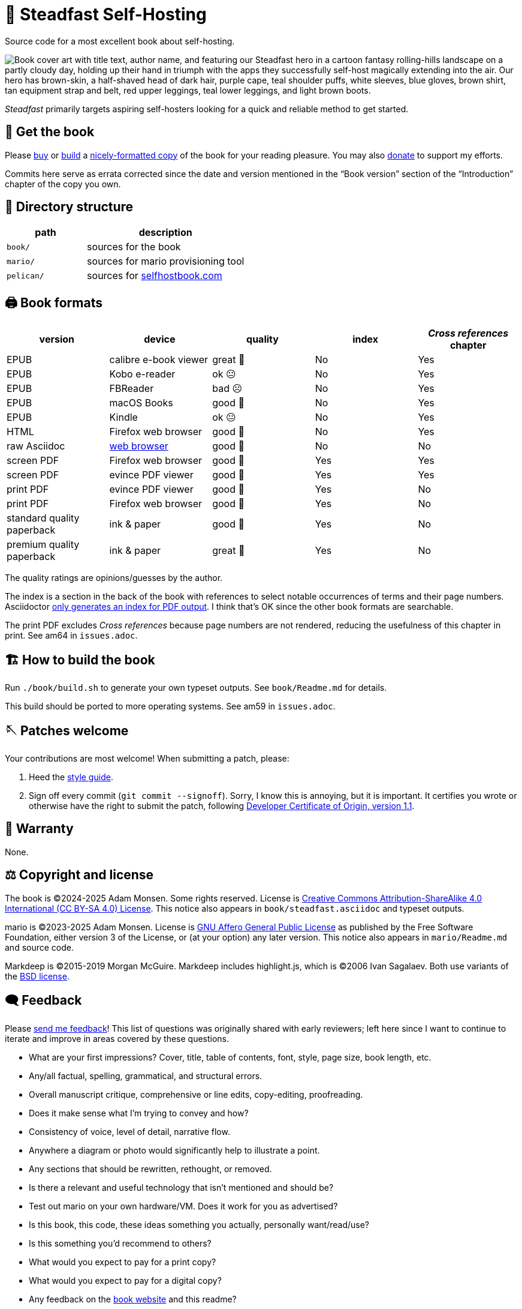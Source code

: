 = 📖 Steadfast Self-Hosting
:hide-uri-scheme:

Source code for a most excellent book about self-hosting.

image::pelican/website/theme/static/media/book-cover.png[align="center",alt="Book cover art with title text, author name, and featuring our Steadfast hero in a cartoon fantasy rolling-hills landscape on a partly cloudy day, holding up their hand in triumph with the apps they successfully self-host magically extending into the air. Our hero has brown-skin, a half-shaved head of dark hair, purple cape, teal shoulder puffs, white sleeves, blue gloves, brown shirt, tan equipment strap and belt, red upper leggings, teal lower leggings, and light brown boots."]

_Steadfast_ primarily targets aspiring self-hosters looking for a quick and reliable method to get started.

== 📖 Get the book

Please https://selfhostbook.com/buy/[buy] or <<how_to_build,build>> a <<book_formats,nicely-formatted copy>> of the book for your reading pleasure.
You may also https://selfhostbook.com/buy/#donations[donate] to support my efforts.

Commits here serve as errata corrected since the date and version mentioned in the "`Book version`" section of the "`Introduction`" chapter of the copy you own.

== 📂 Directory structure

[cols="1,2"]
|===
|path |description

|`book/` |sources for the book
|`mario/` |sources for mario provisioning tool
|`pelican/` |sources for https://selfhostbook.com
|===

[#book_formats]
== 🖨️ Book formats

|===
|version |device |quality |index |_Cross references_ chapter

|EPUB |calibre e-book viewer |great 🤩 |No |Yes
|EPUB |Kobo e-reader |ok 😐 |No |Yes
|EPUB |FBReader |bad ☹️ |No |Yes
|EPUB |macOS Books |good 🙂 |No |Yes
|EPUB |Kindle |ok 😐 |No |Yes
|HTML |Firefox web browser |good 🙂 |No |Yes
|raw Asciidoc |https://docs.asciidoctor.org/browser-extension/[web browser] |good 🙂 |No |No
|screen PDF |Firefox web browser |good 🙂 |Yes |Yes
|screen PDF |evince PDF viewer |good 🙂 |Yes |Yes
|print PDF |evince PDF viewer |good 🙂 |Yes |No
|print PDF |Firefox web browser |good 🙂 |Yes |No
|standard quality paperback |ink & paper |good 🙂 |Yes |No
|premium quality paperback |ink & paper |great 🤩 |Yes |No
|===

The quality ratings are opinions/guesses by the author.

The index is a section in the back of the book with references to select notable occurrences of terms and their page numbers.
Asciidoctor https://docs.asciidoctor.org/asciidoc/latest/sections/user-index/[only generates an index for PDF output].
I think that's OK since the other book formats are searchable.

The print PDF excludes _Cross references_ because page numbers are not rendered, reducing the usefulness of this chapter in print. See am64 in `issues.adoc`.

[#how_to_build]
== 🏗️ How to build the book

Run `./book/build.sh` to generate your own typeset outputs.
See `book/Readme.md` for details.

This build should be ported to more operating systems.
See am59 in `issues.adoc`.

== 🪡 Patches welcome

Your contributions are most welcome!
When submitting a patch, please:

. Heed the link:style-guide.adoc[style guide].
. Sign off every commit (`git commit --signoff`).
Sorry, I know this is annoying, but it is important.
It certifies you wrote or otherwise have the right to submit the patch, following https://developercertificate.org[Developer Certificate of Origin, version 1.1].

== 📜 Warranty

None.

== ⚖️ Copyright and license

The book is (C)2024-2025 Adam Monsen. Some rights reserved. License is https://creativecommons.org/licenses/by-sa/4.0/[Creative Commons Attribution-ShareAlike 4.0 International (CC BY-SA 4.0) License]. This notice also appears in `book/steadfast.asciidoc` and typeset outputs.

mario is (C)2023-2025 Adam Monsen. License is https://www.gnu.org/licenses/agpl-3.0.html[GNU Affero General Public License] as published by the Free Software Foundation, either version 3 of the License, or (at your option) any later version. This notice also appears in `mario/Readme.md` and source code.

Markdeep is (C)2015-2019 Morgan McGuire.
Markdeep includes highlight.js, which is (C)2006 Ivan Sagalaev.
Both use variants of the https://casual-effects.com/markdeep/#license[BSD license].

== 🗨️ Feedback

Please https://selfhostbook.com/contact/[send me feedback]!
This list of questions was originally shared with early reviewers; left here since I want to continue to iterate and improve in areas covered by these questions.

* What are your first impressions? Cover, title, table of contents, font, style, page size, book length, etc.
* Any/all factual, spelling, grammatical, and structural errors.
* Overall manuscript critique, comprehensive or line edits, copy-editing, proofreading.
* Does it make sense what I'm trying to convey and how?
* Consistency of voice, level of detail, narrative flow.
* Anywhere a diagram or photo would significantly help to illustrate a point.
* Any sections that should be rewritten, rethought, or removed.
* Is there a relevant and useful technology that isn't mentioned and should be?
* Test out mario on your own hardware/VM. Does it work for you as advertised?
* Is this book, this code, these ideas something you actually, personally want/read/use?
* Is this something you'd recommend to others?
* What would you expect to pay for a print copy?
* What would you expect to pay for a digital copy?
* Any feedback on the https://selfhostbook.com[book website] and this readme?

== 🏷️ Tags

Git tags are used on notable commits.
The most recent tag name is baked into formatted book outputs at build time.
Hint: try `git log --simplify-by-decoration`.

The most meaningful tags appear in `ChangeLog`.
Here are explanations for a few others:

print-NNN::
Published print books are built from these tags.
`paperback-NNN`, `lulu-NNN`, and `amazon-NNN` are deprecated.

ebook-NNN::
Published ebooks are built from these tags.
`gumroad-NNN` is deprecated.

start-tech-review::
Commit: `2ac2b035`.
This tag commemorates when Lenny and I started formal tech review.
